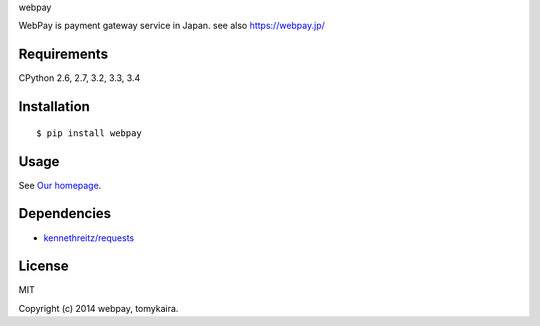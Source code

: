 webpay

WebPay is payment gateway service in Japan. see also https://webpay.jp/

Requirements
====================================

CPython 2.6, 2.7, 3.2, 3.3, 3.4

Installation
====================================

::

    $ pip install webpay

Usage
====================================

See `Our homepage <https://webpay.jp>`_.

Dependencies
====================================

-   `kennethreitz/requests <https://github.com/kennethreitz/requests>`_

License
====================================

MIT

Copyright (c) 2014 webpay, tomykaira.
